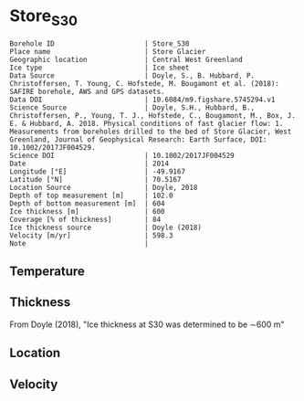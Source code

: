 * Store_S30
:PROPERTIES:
:header-args:jupyter-python+: :session ds :kernel ds
:clearpage: t
:END:

#+NAME: ingest_meta
#+BEGIN_SRC bash :results verbatim :exports results
cat meta.bsv | sed 's/|/@| /' | column -s"@" -t
#+END_SRC

#+RESULTS: ingest_meta
#+begin_example
Borehole ID                      | Store_S30
Place name                       | Store Glacier
Geographic location              | Central West Greenland
Ice type                         | Ice sheet
Data Source                      | Doyle, S., B. Hubbard, P. Christoffersen, T. Young, C. Hofstede, M. Bougamont et al. (2018): SAFIRE borehole, AWS and GPS datasets. 
Data DOI                         | 10.6084/m9.figshare.5745294.v1
Science Source                   | Doyle, S.H., Hubbard, B., Christoffersen, P., Young, T. J., Hofstede, C., Bougamont, M., Box, J. E. & Hubbard, A. 2018. Physical conditions of fast glacier flow: 1. Measurements from boreholes drilled to the bed of Store Glacier, West Greenland, Journal of Geophysical Research: Earth Surface, DOI: 10.1002/2017JF004529.
Science DOI                      | 10.1002/2017JF004529
Date                             | 2014
Longitude [°E]                   | -49.9167
Latitude [°N]                    | 70.5167
Location Source                  | Doyle, 2018
Depth of top measurement [m]     | 102.0
Depth of bottom measurement [m]  | 604
Ice thickness [m]                | 600
Coverage [% of thickness]        | 84
Ice thickness source             | Doyle (2018)
Velocity [m/yr]                  | 598.3
Note                             | 
#+end_example


** Temperature

** Thickness

From Doyle (2018), "Ice thickness at S30 was determined to be ∼600 m"

** Location

** Velocity

** Data                                                 :noexport:

#+BEGIN_SRC jupyter-python :exports none
import pandas as pd

url = 'https://figshare.com/ndownloader/files/10115730'
df = pd.read_csv(url, skiprows=11, usecols=(1,2), index_col=0).rename(columns={'T_final':'t'})
df.index.name = 'd'
df.to_csv('data.csv', float_format='%.3f')
#+END_SRC

#+RESULTS:


#+NAME: ingest_data
#+BEGIN_SRC bash :exports results
cat data.csv | sort -t, -n -k1
#+END_SRC

#+RESULTS: ingest_data
|       d |       t |
| 101.735 |  -14.48 |
| 201.595 | -17.949 |
| 302.005 | -21.202 |
| 401.865 | -18.805 |
| 451.835 | -18.959 |
| 501.935 | -14.123 |
| 551.605 |  -5.913 |
| 591.545 |  -1.154 |
| 596.525 |  -0.778 |
| 600.505 |  -0.704 |
| 604.271 |  -0.629 |


